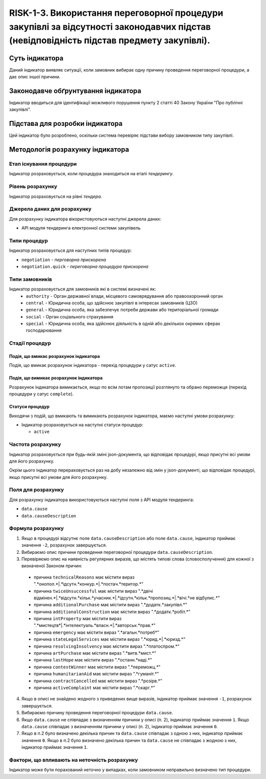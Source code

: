 ﻿#####################################################################################
RISK-1-3. Використання переговорної процедури закупівлі за відсутності законодавчих підстав (невідповідність підстав предмету закупівлі).
#####################################################################################

***************
Суть індикатора
***************

Даний індикатор виявляє ситуації, коли замовник вибирає одну причину проведення переговорної процедури, а дає опис іншої причини.

************************************
Законодавче обґрунтування індикатора
************************************

Індикатор вводиться для ідентифікації можливого порушення пункту 2 статті 40 Закону України "Про публічні закупівлі".

********************************
Підстава для розробки індикатора
********************************

Цей індикатор було розроблено, оскільки система перевіряє підстави вибору замовником типу закупівлі.

*********************************
Методологія розрахунку індикатора
*********************************

Етап існування процедури
========================
Індикатор розраховується, коли процедура знаходиться на етапі *тендерингу*.

Рівень розрахунку
=================
Індикатор розраховується на рівні *тендера*.

Джерела даних для розрахунку
============================

Для розрахунку індикатора вікористовуються наступні джерела даних:

- API модуля тендеринга електронної системи закупівель


Типи процедур
=============

Індикатор розраховується для наступних типів процедур:

- ``negotiation`` - *перговорна прискорена*

- ``negotiation.quick`` - *переговорна процедура прискорена*

Типи замовників
===============

Індикатор розраховується для замовників які в системі визначені як:
 + ``authority`` - Орган державної влади, місцевого самоврядування або правоохоронний орган
 + ``central`` - Юридична особа, що здійснює закупівлі в інтересах замовників (ЦЗО)
 + ``general`` - Юридична особа, яка забезпечує потреби держави або територіальної громади
 + ``social`` -	Орган соціального страхування
 + ``special`` - Юридична особа, яка здійснює діяльність в одній або декількох окремих сферах господарювання


Стадії процедур
===============

Подія, що вмикає розрахунок індикатора
--------------------------------------

Подія, що вмикає розрахунок індикатора - перехід процедури у сатус ``active``.


Подія, що вимикає розрахунок індикатора
---------------------------------------

Розрахунок індикатора вимикається, якщо по всім лотам пропозиції розглянуто та обрано переможця (перехід процедури у сатус ``complete``).


Статуси процедур
----------------

Виходячи з подій, що вмикають та вимикають розрахунок індикатора, маємо наступні умови розрахунку:

- Індикатор розраховується на наступні статуси процедур:
  
  - ``active``

Частота розрахунку
==================

Індикатор розраховується при будь-якій зміні json-документа, що відповідає процедурі, якщо присутні всі умови для його розрахунку.

Окрім цього індикатор перераховується раз на добу незалежно від змін у json-документі, що відповідає процедурі, якщо присутні всі умови для його розрахунку.


Поля для розрахунку
===================

Для розрахунку індикатора використовуються наступні поля з API модуля тендеринга:

- ``data.cause``
- ``data.causeDescription``

Формула розрахунку
==================

1. Якщо в процедурі відсутнє поле ``data.causeDescription`` або поле ``data.cause``, індикатор приймає значення ``-2``, розрахунок завершується.

2. Вибираємо опис причини проведення переговорної процедури ``data.causeDescription``.

3. Перевіряємо опис на наявність регулярних виразів, що містять типові слова (словосполучення) для кожної з визначеної Законом причин:

  + причина ``technicalReasons`` має містити вираз ".*онопол.*|.*ідсутн.*конкур.*|.*постач.*територ.*"
  
  + причина ``twiceUnsuccessful`` має містити вираз ".*двічі відмінен.*|.*відсутн.*кільк.*учасник.*|.*ідсутн.*кільк.*пропозиц.*|.*вічі.*не відбулис.*"
    
  + причина ``additionalPurchase`` має містити вираз ".*додатк.*закупівл.*"
  
  + причина ``additionalConstruction`` має містити вираз ".*додатк.*робіт.*"
  
  + причина ``intProperty`` має містити вираз ".*мистецтв*|.*інтелектуаль.*власн.*|.*авторськ.*прав.*"
  
  + причина ``emergency`` має містити вираз ".*агальн.*потреб*"
  
  + причина ``stateLegalServices`` має містити вираз ".*юрид.*|.*юризд.*"
  
  + причина ``resolvingInsolvency`` має містити вираз ".*платоспром.*"
  
  + причина ``artPurchase`` має містити вираз ".*витв.*мист.*"
  
  + причина ``lastHope`` має містити вираз ".*останн.*наді.*"
  
  + причина ``contestWinner`` має містити вираз ".*переможц.*"
  
  + причина ``humanitarianAid`` має містити вираз ".*гуманіт.*"
  
  + причина ``contractCancelled`` має містити вираз ".*розірв.*"
  
  + причина ``activeComplaint`` має містити вираз ".*скарг.*"
  
4. Якщо в описі не знайдено жодного з приведених вище виразів, індикатор приймає значення ``-1``, розрахунок завершується.
  
5. Вибираємо причину проведення переговорної процедури ``data.cause``.

6. Якщо ``data.cause`` не співпадає з визначенням причини у описі (п. 2), індикатор приймає значення ``1``. Якщо ``data.cause`` співпадає з визначенням причини у описі (п. 2), індикатор приймає значення ``0``.

7. Якщо в п.2 було визначено декілька причин та ``data.cause`` співпадає з одною з них, індикатор приймає значення ``0``. Якщо в п.2 було визначено декілька причин та ``data.cause`` не співпадає з жодною з них, індикатор приймає значення ``1``.


Фактори, що впливають на неточність розрахунку
==============================================

Індикатор може бути порахований неточно у випадках, коли замовником неправильно визначено тип процедури.


